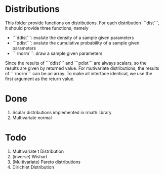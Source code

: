 * Distributions

This folder provide functions on distributions. For each distribution ```dist```, it should provide 
three functions, namely 

- ```ddist```: evalute the density of a sample given parameters
- ```pdist```: evalute the cumulative probability of a sample given parameters
- ```rnorm```: draw a sample given parameters

Since the results of ```ddist``` and ```pdist``` are always scalars, so the results are given by 
returned value. For mutivariate distributions, the results of ```rnorm``` can be an array. To make
all interface identical, we use the first argument as the return value.

* Done
  1. Scalar distributions implemented in rmath library.
  2. Multivariate normal
* Todo
  1. Multivariate t Distribution
  2. (inverse) Wishart
  3. (Multivariate) Pareto distributions
  4. Dirichlet Distribution
